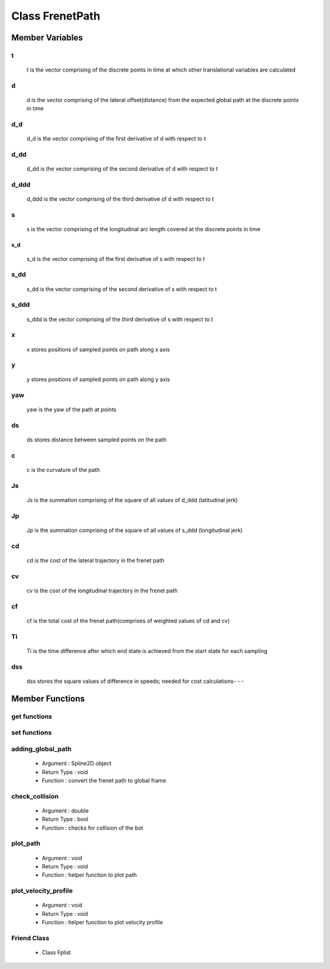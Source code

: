 Class FrenetPath
================
Member Variables
****************
t
^^^
    t is the vector comprising of the discrete points in time at which other translational variables are calculated
d
^
    d is the vector comprising of the lateral offset(distance) from the expected global path at the discrete points in time
d_d
^^^^
    d_d is the vector comprising of the first derivative of d with respect to t
d_dd
^^^^
    d_dd is the vector comprising of the second derivative of d with respect to t
d_ddd
^^^^^^
    d_ddd is the vector comprising of the third derivative of d with respect to t
s
^
    s is the vector comprising of the longitudinal arc length covered at the discrete points in time
s_d
---
    s_d is the vector comprising of the first derivative of s with respect to t
s_dd
^^^^
    s_dd is the vector comprising of the second derivative of s with respect to t
s_ddd
^^^^^
    s_ddd is the vector comprising of the third derivative of s with respect to t
x
^
    x stores positions of sampled points on path along x axis
y
^
    y stores positions of sampled points on path along y axis
yaw
^^^
    yaw is the yaw of the path at points
ds
^^
    ds stores distance between sampled points on the path
c
^^^^^^^^^^^^^^^^^^^^^^^^^^^^^^^^^^^^^^^^^^^^^^^^^^^^^^^
    c is the curvature of the path
Js
^^
    Js is the summation comprising of the square of all values of d_ddd (latitudinal jerk)
Jp
^^
    Jp is the summation comprising of the square of all values of s_ddd (longitudinal jerk)
cd
^^
    cd is the cost of the lateral trajectory in the frenet path
cv
^^
    cv is the cost of the longitudinal trajectory in the frenet path
cf
^^
    cf is the total cost of the frenet path(comprises of weighted values of cd and cv)
Ti
^^    
    Ti is the time difference after which end state is achieved from the start state for each sampling
dss
^^^
    dss stores the square values of difference in speeds; needed for cost calculations- - - 
Member Functions
****************
get functions
^^^^^^^^^^^^^
set functions
^^^^^^^^^^^^^
adding_global_path
^^^^^^^^^^^^^^^^^^
    - Argument : Spline2D object
    - Return Type : void
    - Function :  convert the frenet path to global frame
check_collision
^^^^^^^^^^^^^^^
    - Argument : double
    - Return Type : bool
    - Function :  checks for collision of the bot
plot_path
^^^^^^^^^
    - Argument : void
    - Return Type : void
    - Function :  helper function to plot path
plot_velocity_profile
^^^^^^^^^^^^^^^^^^^^^^^
    - Argument : void
    - Return Type : void
    - Function :  helper function to plot velocity profile
Friend Class
^^^^^^^^^^^^
    - Class Fplist

